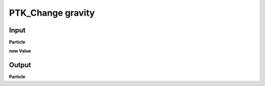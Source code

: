 PTK_Change gravity
==================

.. _PTK_Change_gravity:

.. image:: ../../images/gravity/PTK_Change_gravity.PNG
   :height: 179
   :width: 200 px
   :scale: 100 %
   :align: right

=====
Input
=====

**Particle**

**new Value**

======
Output
======

**Particle**

